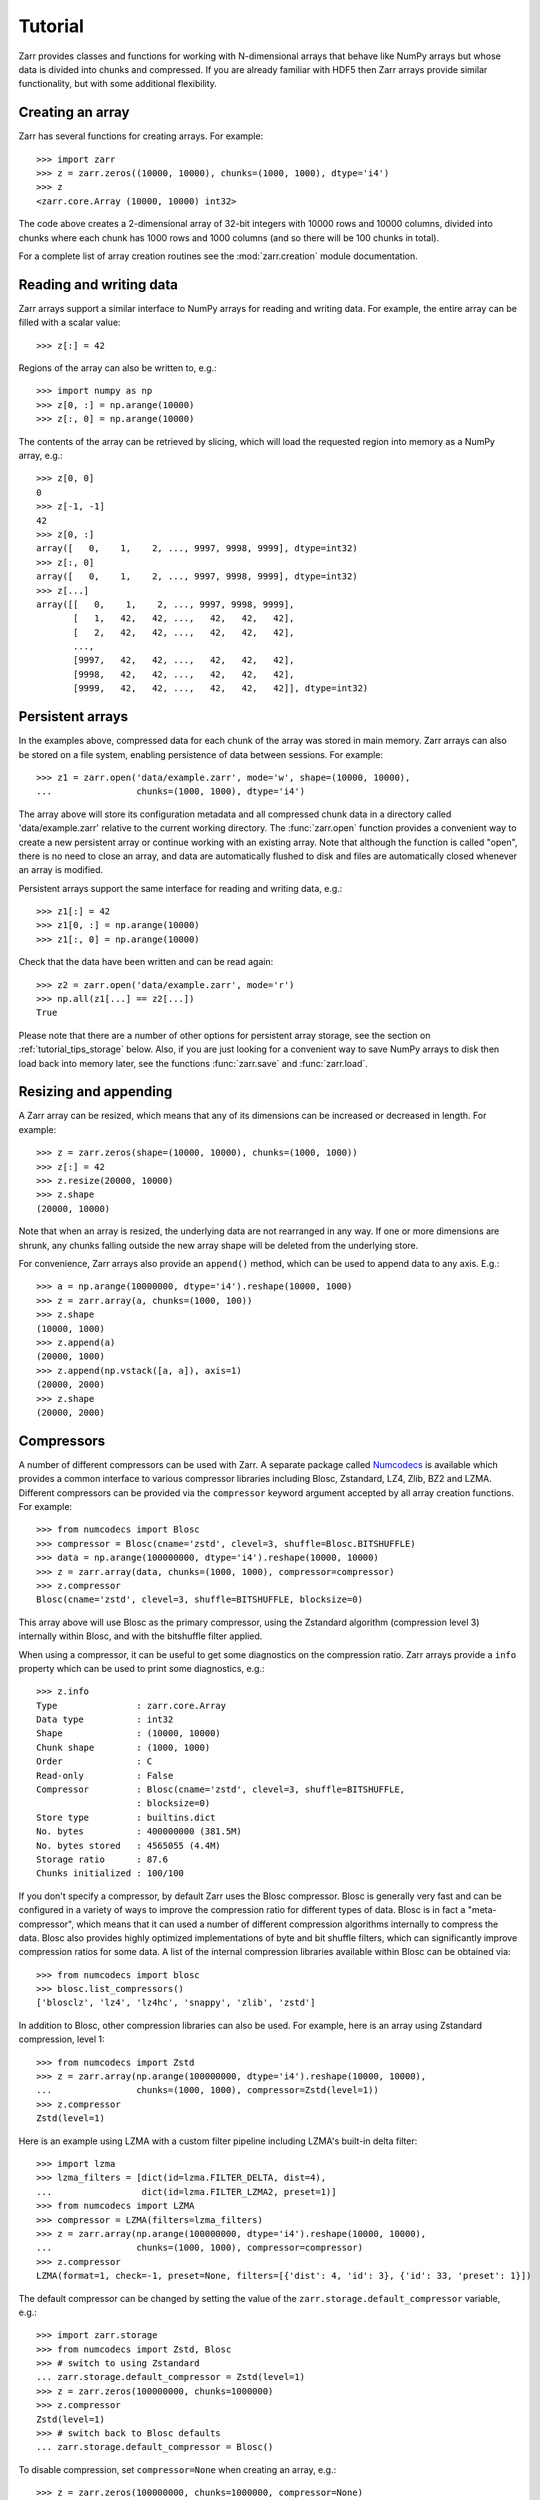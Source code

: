 .. _tutorial:

Tutorial
========

Zarr provides classes and functions for working with N-dimensional
arrays that behave like NumPy arrays but whose data is divided into
chunks and compressed. If you are already familiar with HDF5 then Zarr
arrays provide similar functionality, but with some additional
flexibility.

.. _tutorial_create:

Creating an array
-----------------

Zarr has several functions for creating arrays. For example::

    >>> import zarr
    >>> z = zarr.zeros((10000, 10000), chunks=(1000, 1000), dtype='i4')
    >>> z
    <zarr.core.Array (10000, 10000) int32>

The code above creates a 2-dimensional array of 32-bit integers with
10000 rows and 10000 columns, divided into chunks where each chunk has
1000 rows and 1000 columns (and so there will be 100 chunks in total).

For a complete list of array creation routines see the
:mod:`zarr.creation` module documentation.

.. _tutorial_array:

Reading and writing data
------------------------

Zarr arrays support a similar interface to NumPy arrays for reading
and writing data. For example, the entire array can be filled with a
scalar value::

    >>> z[:] = 42

Regions of the array can also be written to, e.g.::

    >>> import numpy as np
    >>> z[0, :] = np.arange(10000)
    >>> z[:, 0] = np.arange(10000)

The contents of the array can be retrieved by slicing, which will load
the requested region into memory as a NumPy array, e.g.::

    >>> z[0, 0]
    0
    >>> z[-1, -1]
    42
    >>> z[0, :]
    array([   0,    1,    2, ..., 9997, 9998, 9999], dtype=int32)
    >>> z[:, 0]
    array([   0,    1,    2, ..., 9997, 9998, 9999], dtype=int32)
    >>> z[...]
    array([[   0,    1,    2, ..., 9997, 9998, 9999],
           [   1,   42,   42, ...,   42,   42,   42],
           [   2,   42,   42, ...,   42,   42,   42],
           ...,
           [9997,   42,   42, ...,   42,   42,   42],
           [9998,   42,   42, ...,   42,   42,   42],
           [9999,   42,   42, ...,   42,   42,   42]], dtype=int32)

.. _tutorial_persist:

Persistent arrays
-----------------

In the examples above, compressed data for each chunk of the array was
stored in main memory. Zarr arrays can also be stored on a file
system, enabling persistence of data between sessions. For example::

    >>> z1 = zarr.open('data/example.zarr', mode='w', shape=(10000, 10000),
    ...                chunks=(1000, 1000), dtype='i4')

The array above will store its configuration metadata and all
compressed chunk data in a directory called 'data/example.zarr' relative to
the current working directory. The :func:`zarr.open` function provides
a convenient way to create a new persistent array or continue working
with an existing array. Note that although the function is called
"open", there is no need to close an array, and data are automatically
flushed to disk and files are automatically closed whenever an array
is modified.

Persistent arrays support the same interface for reading and writing
data, e.g.::

    >>> z1[:] = 42
    >>> z1[0, :] = np.arange(10000)
    >>> z1[:, 0] = np.arange(10000)

Check that the data have been written and can be read again::

    >>> z2 = zarr.open('data/example.zarr', mode='r')
    >>> np.all(z1[...] == z2[...])
    True

Please note that there are a number of other options for persistent
array storage, see the section on :ref:`tutorial_tips_storage`
below. Also, if you are just looking for a convenient way to save
NumPy arrays to disk then load back into memory later, see the
functions :func:`zarr.save` and :func:`zarr.load`.

.. _tutorial_resize:

Resizing and appending
----------------------

A Zarr array can be resized, which means that any of its dimensions
can be increased or decreased in length. For example::

    >>> z = zarr.zeros(shape=(10000, 10000), chunks=(1000, 1000))
    >>> z[:] = 42
    >>> z.resize(20000, 10000)
    >>> z.shape
    (20000, 10000)

Note that when an array is resized, the underlying data are not
rearranged in any way. If one or more dimensions are shrunk, any
chunks falling outside the new array shape will be deleted from the
underlying store.

For convenience, Zarr arrays also provide an ``append()`` method,
which can be used to append data to any axis. E.g.::

    >>> a = np.arange(10000000, dtype='i4').reshape(10000, 1000)
    >>> z = zarr.array(a, chunks=(1000, 100))
    >>> z.shape
    (10000, 1000)
    >>> z.append(a)
    (20000, 1000)
    >>> z.append(np.vstack([a, a]), axis=1)
    (20000, 2000)
    >>> z.shape
    (20000, 2000)

.. _tutorial_compress:

Compressors
-----------

A number of different compressors can be used with Zarr. A separate
package called Numcodecs_ is available which provides a common
interface to various compressor libraries including Blosc, Zstandard,
LZ4, Zlib, BZ2 and LZMA. Different compressors can be provided via the
``compressor`` keyword argument accepted by all array creation
functions. For example::

    >>> from numcodecs import Blosc
    >>> compressor = Blosc(cname='zstd', clevel=3, shuffle=Blosc.BITSHUFFLE)
    >>> data = np.arange(100000000, dtype='i4').reshape(10000, 10000)
    >>> z = zarr.array(data, chunks=(1000, 1000), compressor=compressor)
    >>> z.compressor
    Blosc(cname='zstd', clevel=3, shuffle=BITSHUFFLE, blocksize=0)

This array above will use Blosc as the primary compressor, using the
Zstandard algorithm (compression level 3) internally within Blosc, and
with the bitshuffle filter applied.

When using a compressor, it can be useful to get some diagnostics on
the compression ratio. Zarr arrays provide a ``info`` property which
can be used to print some diagnostics, e.g.::

    >>> z.info
    Type               : zarr.core.Array
    Data type          : int32
    Shape              : (10000, 10000)
    Chunk shape        : (1000, 1000)
    Order              : C
    Read-only          : False
    Compressor         : Blosc(cname='zstd', clevel=3, shuffle=BITSHUFFLE,
                       : blocksize=0)
    Store type         : builtins.dict
    No. bytes          : 400000000 (381.5M)
    No. bytes stored   : 4565055 (4.4M)
    Storage ratio      : 87.6
    Chunks initialized : 100/100

If you don't specify a compressor, by default Zarr uses the Blosc
compressor. Blosc is generally very fast and can be configured in a
variety of ways to improve the compression ratio for different types
of data. Blosc is in fact a "meta-compressor", which means that it can
used a number of different compression algorithms internally to
compress the data. Blosc also provides highly optimized
implementations of byte and bit shuffle filters, which can
significantly improve compression ratios for some data. A list of the
internal compression libraries available within Blosc can be obtained
via::

    >>> from numcodecs import blosc
    >>> blosc.list_compressors()
    ['blosclz', 'lz4', 'lz4hc', 'snappy', 'zlib', 'zstd']

In addition to Blosc, other compression libraries can also be
used. For example, here is an array using Zstandard compression, level
1::

    >>> from numcodecs import Zstd
    >>> z = zarr.array(np.arange(100000000, dtype='i4').reshape(10000, 10000),
    ...                chunks=(1000, 1000), compressor=Zstd(level=1))
    >>> z.compressor
    Zstd(level=1)

Here is an example using LZMA with a custom filter pipeline including
LZMA's built-in delta filter::

    >>> import lzma
    >>> lzma_filters = [dict(id=lzma.FILTER_DELTA, dist=4),
    ...                 dict(id=lzma.FILTER_LZMA2, preset=1)]
    >>> from numcodecs import LZMA
    >>> compressor = LZMA(filters=lzma_filters)
    >>> z = zarr.array(np.arange(100000000, dtype='i4').reshape(10000, 10000),
    ...                chunks=(1000, 1000), compressor=compressor)
    >>> z.compressor
    LZMA(format=1, check=-1, preset=None, filters=[{'dist': 4, 'id': 3}, {'id': 33, 'preset': 1}])

The default compressor can be changed by setting the value of the
``zarr.storage.default_compressor`` variable, e.g.::

    >>> import zarr.storage
    >>> from numcodecs import Zstd, Blosc
    >>> # switch to using Zstandard
    ... zarr.storage.default_compressor = Zstd(level=1)
    >>> z = zarr.zeros(100000000, chunks=1000000)
    >>> z.compressor
    Zstd(level=1)
    >>> # switch back to Blosc defaults
    ... zarr.storage.default_compressor = Blosc()

To disable compression, set ``compressor=None`` when creating an
array, e.g.::

    >>> z = zarr.zeros(100000000, chunks=1000000, compressor=None)
    >>> z.compressor is None
    True

.. _tutorial_filters:

Filters
-------

In some cases, compression can be improved by transforming the data in
some way. For example, if nearby values tend to be correlated, then
shuffling the bytes within each numerical value or storing the
difference between adjacent values may increase compression
ratio. Some compressors provide built-in filters that apply
transformations to the data prior to compression. For example, the
Blosc compressor has highly optimized built-in implementations of
byte- and bit-shuffle filters, and the LZMA compressor has a built-in
implementation of a delta filter. However, to provide additional
flexibility for implementing and using filters in combination with
different compressors, Zarr also provides a mechanism for configuring
filters outside of the primary compressor.

Here is an example using a delta filter with the Blosc compressor::

    >>> from numcodecs import Blosc, Delta
    >>> filters = [Delta(dtype='i4')]
    >>> compressor = Blosc(cname='zstd', clevel=1, shuffle=Blosc.SHUFFLE)
    >>> data = np.arange(100000000, dtype='i4').reshape(10000, 10000)
    >>> z = zarr.array(data, chunks=(1000, 1000), filters=filters, compressor=compressor)
    >>> z.info
    Type               : zarr.core.Array
    Data type          : int32
    Shape              : (10000, 10000)
    Chunk shape        : (1000, 1000)
    Order              : C
    Read-only          : False
    Filter [0]         : Delta(dtype='<i4')
    Compressor         : Blosc(cname='zstd', clevel=1, shuffle=SHUFFLE, blocksize=0)
    Store type         : builtins.dict
    No. bytes          : 400000000 (381.5M)
    No. bytes stored   : 648607 (633.4K)
    Storage ratio      : 616.7
    Chunks initialized : 100/100

For more information about available filter codecs, see the
`Numcodecs <http://numcodecs.readthedocs.io/>`_ documentation.

.. _tutorial_sync:

Parallel computing and synchronization
--------------------------------------

Zarr arrays can be used as either the source or sink for data in
parallel computations. Both multi-threaded and multi-process
parallelism are supported. The Python global interpreter lock (GIL) is
released for both compression and decompression operations, so Zarr
will not block other Python threads from running.

A Zarr array can be read concurrently by multiple threads or
processes.  No synchronization (i.e., locking) is required for
concurrent reads.

A Zarr array can also be written to concurrently by multiple threads
or processes. Some synchronization may be required, depending on the
way the data is being written.

If each worker in a parallel computation is writing to a separate
region of the array, and if region boundaries are perfectly aligned
with chunk boundaries, then no synchronization is required. However,
if region and chunk boundaries are not perfectly aligned, then
synchronization is required to avoid two workers attempting to modify
the same chunk at the same time.

To give a simple example, consider a 1-dimensional array of length 60,
``z``, divided into three chunks of 20 elements each. If three workers
are running and each attempts to write to a 20 element region (i.e.,
``z[0:20]``, ``z[20:40]`` and ``z[40:60]``) then each worker will be
writing to a separate chunk and no synchronization is
required. However, if two workers are running and each attempts to
write to a 30 element region (i.e., ``z[0:30]`` and ``z[30:60]``) then
it is possible both workers will attempt to modify the middle chunk at
the same time, and synchronization is required to prevent data loss.

Zarr provides support for chunk-level synchronization. E.g., create an
array with thread synchronization::

    >>> z = zarr.zeros((10000, 10000), chunks=(1000, 1000), dtype='i4',
    ...                 synchronizer=zarr.ThreadSynchronizer())
    >>> z
    <zarr.core.Array (10000, 10000) int32>

This array is safe to read or write within a multi-threaded program.

Zarr also provides support for process synchronization via file
locking, provided that all processes have access to a shared file
system. E.g.::

    >>> synchronizer = zarr.ProcessSynchronizer('data/example.sync')
    >>> z = zarr.open_array('data/example', mode='w', shape=(10000, 10000),
    ...                     chunks=(1000, 1000), dtype='i4',
    ...                     synchronizer=synchronizer)
    >>> z
    <zarr.core.Array (10000, 10000) int32>

This array is safe to read or write from multiple processes.

.. _tutorial_attrs:

User attributes
---------------

Zarr arrays support custom key/value attributes, which can be useful
for associating an array with application-specific metadata. For
example::

    >>> z = zarr.zeros((10000, 10000), chunks=(1000, 1000), dtype='i4')
    >>> z.attrs['foo'] = 'bar'
    >>> z.attrs['baz'] = 42
    >>> sorted(z.attrs)
    ['baz', 'foo']
    >>> 'foo' in z.attrs
    True
    >>> z.attrs['foo']
    'bar'
    >>> z.attrs['baz']
    42

Internally Zarr uses JSON to store array attributes, so attribute
values must be JSON serializable.

.. _tutorial_groups:

Groups
------

Zarr supports hierarchical organization of arrays via groups. As with
arrays, groups can be stored in memory, on disk, or via other storage
systems that support a similar interface.

To create a group, use the :func:`zarr.hierarchy.group` function::

    >>> root_group = zarr.group()
    >>> root_group
    <zarr.hierarchy.Group '/'>

Groups have a similar API to the Group class from `h5py
<http://www.h5py.org/>`_.  For example, groups can contain other
groups::

    >>> foo_group = root_group.create_group('foo')
    >>> bar_group = foo_group.create_group('bar')

Groups can also contain arrays, e.g.::

    >>> z1 = bar_group.zeros('baz', shape=(10000, 10000), chunks=(1000, 1000), dtype='i4',
    ...                      compressor=zarr.Blosc(cname='zstd', clevel=1, shuffle=1))
    >>> z1
    <zarr.core.Array '/foo/bar/baz' (10000, 10000) int32>

Arrays are known as "datasets" in HDF5 terminology. For compatibility with
h5py, Zarr groups also implement the :func:`zarr.hierarchy.Group.create_dataset`
and :func:`zarr.hierarchy.Group.require_dataset` methods, e.g.::

    >>> z = bar_group.create_dataset('quux', shape=(10000, 10000),
    ...                              chunks=(1000, 1000), dtype='i4',
    ...                              compression='gzip', compression_opts=1)
    >>> z
    <zarr.core.Array '/foo/bar/quux' (10000, 10000) int32>

Members of a group can be accessed via the suffix notation, e.g.::

    >>> root_group['foo']
    <zarr.hierarchy.Group '/foo'>

The '/' character can be used to access multiple levels of the
hierarchy in one call, e.g.::

    >>> root_group['foo/bar']
    <zarr.hierarchy.Group '/foo/bar'>
    >>> root_group['foo/bar/baz']
    <zarr.core.Array '/foo/bar/baz' (10000, 10000) int32>

The :func:`zarr.open` function provides a convenient way to create or
re-open a group stored in a directory on the file-system, with
sub-groups stored in sub-directories, e.g.::

    >>> persistent_group = zarr.open('data/example.zarr', mode='w')
    >>> persistent_group
    <zarr.hierarchy.Group '/'>
    >>> z = persistent_group.create_dataset('foo/bar/baz', shape=(10000, 10000),
    ...                                     chunks=(1000, 1000), dtype='i4')
    >>> z
    <zarr.core.Array '/foo/bar/baz' (10000, 10000) int32>

For more information on groups see the :mod:`zarr.hierarchy` API docs.

.. _tutorial_indexing:

Advanced indexing
-----------------

As of Zarr version 2.2, Zarr arrays support several methods for
advanced or "fancy" indexing, which enable a subset of data items to
be extracted or updated in an array without loading the entire array
into memory. Note that although this functionality is similar to some
of the advanced indexing capabilities available on NumPy arrays and on
h5py datasets, **the Zarr API for advanced indexing is different from
both NumPy and h5py**, so please read this section carefully.  For a
complete description of the indexing API, see the documentation for
the :class:`zarr.core.Array` class.

Indexing with coordinate arrays
~~~~~~~~~~~~~~~~~~~~~~~~~~~~~~~

Items from a Zarr array can be extracted by providing an integer array
of coordinates. E.g.::

    >>> z = zarr.array(np.arange(10))
    >>> z[...]
    array([0, 1, 2, 3, 4, 5, 6, 7, 8, 9])
    >>> z.get_coordinate_selection([1, 4])
    array([1, 4])

Coordinate arrays can also be used to update data, e.g.::

    >>> z.set_coordinate_selection([1, 4], [-1, -2])
    >>> z[...]
    array([ 0, -1,  2,  3, -2,  5,  6,  7,  8,  9])

For multidimensional arrays, coordinates must be provided for each
dimension, e.g.::

    >>> z = zarr.array(np.arange(15).reshape(3, 5))
    >>> z[...]
    array([[ 0,  1,  2,  3,  4],
           [ 5,  6,  7,  8,  9],
           [10, 11, 12, 13, 14]])
    >>> z.get_coordinate_selection(([0, 2], [1, 3]))
    array([ 1, 13])
    >>> z.set_coordinate_selection(([0, 2], [1, 3]), [-1, -2])
    >>> z[...]
    array([[ 0, -1,  2,  3,  4],
           [ 5,  6,  7,  8,  9],
           [10, 11, 12, -2, 14]])

For convenience, coordinate indexing is also available via the
``vindex`` property, e.g.::

    >>> z.vindex[[0, 2], [1, 3]]
    array([-1, -2])
    >>> z.vindex[[0, 2], [1, 3]] = [-3, -4]
    >>> z[...]
    array([[ 0, -3,  2,  3,  4],
           [ 5,  6,  7,  8,  9],
           [10, 11, 12, -4, 14]])

Indexing with a mask array
~~~~~~~~~~~~~~~~~~~~~~~~~~

Items can also be extracted by providing a Boolean mask. E.g.::

    >>> z = zarr.array(np.arange(10))
    >>> z[...]
    array([0, 1, 2, 3, 4, 5, 6, 7, 8, 9])
    >>> sel = np.zeros_like(z, dtype=bool)
    >>> sel[1] = True
    >>> sel[4] = True
    >>> z.get_mask_selection(sel)
    array([1, 4])
    >>> z.set_mask_selection(sel, [-1, -2])
    >>> z[...]
    array([ 0, -1,  2,  3, -2,  5,  6,  7,  8,  9])

Here is a multidimensional example::

    >>> z = zarr.array(np.arange(15).reshape(3, 5))
    >>> z[...]
    array([[ 0,  1,  2,  3,  4],
           [ 5,  6,  7,  8,  9],
           [10, 11, 12, 13, 14]])
    >>> sel = np.zeros_like(z, dtype=bool)
    >>> sel[0, 1] = True
    >>> sel[2, 3] = True
    >>> z.get_mask_selection(sel)
    array([ 1, 13])
    >>> z.set_mask_selection(sel, [-1, -2])
    >>> z[...]
    array([[ 0, -1,  2,  3,  4],
           [ 5,  6,  7,  8,  9],
           [10, 11, 12, -2, 14]])

For convenience, mask indexing is also available via the ``vindex``
property, e.g.::

    >>> z.vindex[sel]
    array([-1, -2])
    >>> z.vindex[sel] = [-3, -4]
    >>> z[...]
    array([[ 0, -3,  2,  3,  4],
           [ 5,  6,  7,  8,  9],
           [10, 11, 12, -4, 14]])

Mask indexing is conceptually the same as coordinate indexing, and is
implemented internally via the same machinery. Both styles of indexing
allow selecting arbitrary items from an array, also known as point
selection.

Orthogonal indexing
~~~~~~~~~~~~~~~~~~~

Zarr arrays also support methods for orthogonal indexing, which allows
selections to be made along each dimension of an array
independently. For example, this allows selecting a subset of rows
and/or columns from a 2-dimensional array. E.g.::

    >>> z = zarr.array(np.arange(15).reshape(3, 5))
    >>> z[...]
    array([[ 0,  1,  2,  3,  4],
           [ 5,  6,  7,  8,  9],
           [10, 11, 12, 13, 14]])
    >>> z.get_orthogonal_selection(([0, 2], slice(None)))  # select first and third rows
    array([[ 0,  1,  2,  3,  4],
           [10, 11, 12, 13, 14]])
    >>> z.get_orthogonal_selection((slice(None), [1, 3]))  # select second and fourth columns
    array([[ 1,  3],
           [ 6,  8],
           [11, 13]])
    >>> z.get_orthogonal_selection(([0, 2], [1, 3]))       # select rows [0, 2] and columns [1, 4]
    array([[ 1,  3],
           [11, 13]])

Data can also be modified, e.g.::

    >>> z.set_orthogonal_selection(([0, 2], [1, 3]), [[-1, -2], [-3, -4]])
    >>> z[...]
    array([[ 0, -1,  2, -2,  4],
           [ 5,  6,  7,  8,  9],
           [10, -3, 12, -4, 14]])

For convenience, the orthogonal indexing functionality is also
available via the ``oindex`` property, e.g.::

    >>> z = zarr.array(np.arange(15).reshape(3, 5))
    >>> z.oindex[[0, 2], :]  # select first and third rows
    array([[ 0,  1,  2,  3,  4],
           [10, 11, 12, 13, 14]])
    >>> z.oindex[:, [1, 3]]  # select second and fourth columns
    array([[ 1,  3],
           [ 6,  8],
           [11, 13]])
    >>> z.oindex[[0, 2], [1, 3]]  # select rows [0, 2] and columns [1, 4]
    array([[ 1,  3],
           [11, 13]])
    >>> z.oindex[[0, 2], [1, 3]] = [[-1, -2], [-3, -4]]
    >>> z[...]
    array([[ 0, -1,  2, -2,  4],
           [ 5,  6,  7,  8,  9],
           [10, -3, 12, -4, 14]])

Any combination of integer, slice, 1D integer array and/or 1D Boolean
array can be used for orthogonal indexing.

Indexing fields in structured arrays
~~~~~~~~~~~~~~~~~~~~~~~~~~~~~~~~~~~~

All selection methods support a ``fields`` parameter which allows
retrieving or replacing data for a specific field in an array with a
structured dtype. E.g.::

    >>> a = np.array([(b'aaa', 1, 4.2),
    ...               (b'bbb', 2, 8.4),
    ...               (b'ccc', 3, 12.6)],
    ...              dtype=[('foo', 'S3'), ('bar', 'i4'), ('baz', 'f8')])
    >>> z = zarr.array(a)
    >>> z['foo']
    array([b'aaa', b'bbb', b'ccc'],
          dtype='|S3')
    >>> z['baz']
    array([  4.2,   8.4,  12.6])
    >>> z.get_basic_selection(slice(0, 2), fields='bar')
    array([1, 2], dtype=int32)
    >>> z.get_coordinate_selection([0, 2], fields=['foo', 'baz'])
    array([(b'aaa',   4.2), (b'ccc',  12.6)],
          dtype=[('foo', 'S3'), ('baz', '<f8')])

.. _tutorial_tips:

Tips and tricks
---------------

.. _tutorial_tips_info:

Array and group information
~~~~~~~~~~~~~~~~~~~~~~~~~~~

Diagnostic information about arrays and groups is available via the
``info`` property. E.g.::

    >>> root_group = zarr.group()
    >>> foo_group = root_group.create_group('foo')
    >>> z = foo_group.zeros('bar', shape=1000000, chunks=100000)
    >>> z[:] = 42
    >>> root_group.info
    Name        : /
    Type        : zarr.hierarchy.Group
    Read-only   : False
    Store type  : zarr.storage.DictStore
    No. members : 1
    No. arrays  : 0
    No. groups  : 1
    Groups      : foo

    >>> foo_group.info
    Name        : /foo
    Type        : zarr.hierarchy.Group
    Read-only   : False
    Store type  : zarr.storage.DictStore
    No. members : 1
    No. arrays  : 1
    No. groups  : 0
    Arrays      : bar

    >>> z.info
    Name               : /foo/bar
    Type               : zarr.core.Array
    Data type          : float64
    Shape              : (1000000,)
    Chunk shape        : (100000,)
    Order              : C
    Read-only          : False
    Compressor         : Blosc(cname='lz4', clevel=5, shuffle=SHUFFLE, blocksize=0)
    Store type         : zarr.storage.DictStore
    No. bytes          : 8000000 (7.6M)
    No. bytes stored   : 38484 (37.6K)
    Storage ratio      : 207.9
    Chunks initialized : 10/10

.. _tutorial_tips_copy:

Copying large arrays
~~~~~~~~~~~~~~~~~~~~

Data can be copied between large arrays without needing much memory,
e.g.::

    >>> z1 = zarr.empty((10000, 10000), chunks=(1000, 1000), dtype='i4')
    >>> z1[:] = 42
    >>> z2 = zarr.empty_like(z1)
    >>> z2[:] = z1

Internally the example above works chunk-by-chunk, extracting only the
data from ``z1`` required to fill each chunk in ``z2``. The source of
the data (``z1``) could equally be an h5py Dataset.

.. _tutorial_tips_order:

Changing memory layout
~~~~~~~~~~~~~~~~~~~~~~

The order of bytes within each chunk of an array can be changed via
the ``order`` keyword argument, to use either C or Fortran layout. For
multi-dimensional arrays, these two layouts may provide different
compression ratios, depending on the correlation structure within the
data. E.g.::

    >>> a = np.arange(100000000, dtype='i4').reshape(10000, 10000).T
    >>> c = zarr.array(a, chunks=(1000, 1000))
    >>> c.info
    Type               : zarr.core.Array
    Data type          : int32
    Shape              : (10000, 10000)
    Chunk shape        : (1000, 1000)
    Order              : C
    Read-only          : False
    Compressor         : Blosc(cname='lz4', clevel=5, shuffle=SHUFFLE, blocksize=0)
    Store type         : builtins.dict
    No. bytes          : 400000000 (381.5M)
    No. bytes stored   : 26805737 (25.6M)
    Storage ratio      : 14.9
    Chunks initialized : 100/100
    >>> f = zarr.array(a, chunks=(1000, 1000), order='F')
    >>> f.info
    Type               : zarr.core.Array
    Data type          : int32
    Shape              : (10000, 10000)
    Chunk shape        : (1000, 1000)
    Order              : F
    Read-only          : False
    Compressor         : Blosc(cname='lz4', clevel=5, shuffle=SHUFFLE, blocksize=0)
    Store type         : builtins.dict
    No. bytes          : 400000000 (381.5M)
    No. bytes stored   : 9633603 (9.2M)
    Storage ratio      : 41.5
    Chunks initialized : 100/100

In the above example, Fortran order gives a better compression
ratio. This is an artifical example but illustrates the general point
that changing the order of bytes within chunks of an array may improve
the compression ratio, depending on the structure of the data, the
compression algorithm used, and which compression filters (e.g., byte
shuffle) have been applied.

.. _tutorial_tips_storage:

Storage alternatives
~~~~~~~~~~~~~~~~~~~~

Zarr can use any object that implements the ``MutableMapping``
interface as the store for a group or an array. Some storage classes
are provided in the :mod:`zarr.storage` module. For example, the
:class:`zarr.storage.DirectoryStore` class provides a
``MutableMapping`` interface to a directory on the local file
system. This is used under the hood by the :func:`zarr.open` function.

In other words, the following code::

    >>> z = zarr.open('data/example.zarr', mode='w', shape=1000000, dtype='i4')

...is just a convenient short-hand for::

    >>> store = zarr.DirectoryStore('data/example.zarr')
    >>> z = zarr.create(store=store, overwrite=True, shape=1000000, dtype='i4')

...and the following code::

    >>> grp = zarr.open('data/example.zarr', mode='w')

...is just a short-hand for::

    >>> store = zarr.DirectoryStore('data/example.zarr')
    >>> grp = zarr.group(store=store, overwrite=True)

Any other storage class could be used in place of
:class:`zarr.storage.DirectoryStore` in the code examples above. For
example, here is an array stored directly into a Zip file::

    >>> store = zarr.ZipStore('data/example.zip', mode='w')
    >>> root_group = zarr.group(store=store)
    >>> z = root_group.zeros('foo/bar', shape=(1000, 1000), chunks=(100, 100), dtype='i4')
    >>> z[:] = 42
    >>> store.close()
    >>> import os
    >>> os.path.getsize('data/example.zip')
    32805

Re-open and check that data have been written::

    >>> store = zarr.ZipStore('data/example.zip', mode='r')
    >>> root_group = zarr.group(store=store)
    >>> z = root_group['foo/bar']
    >>> z[:]
    array([[42, 42, 42, ..., 42, 42, 42],
           [42, 42, 42, ..., 42, 42, 42],
           [42, 42, 42, ..., 42, 42, 42],
           ...,
           [42, 42, 42, ..., 42, 42, 42],
           [42, 42, 42, ..., 42, 42, 42],
           [42, 42, 42, ..., 42, 42, 42]], dtype=int32)
    >>> store.close()

Note that there are some restrictions on how Zip files can be used,
because items within a Zip file cannot be updated in place. This means
that data in the array should only be written once and write
operations should be aligned with chunk boundaries. Note also that the
``close()`` method must be called after writing any data to the store,
otherwise essential records will not be written to the underlying zip
file.

The Dask project has implementations of the ``MutableMapping``
interface for distributed storage systems, see the `S3Map
<http://s3fs.readthedocs.io/en/latest/api.html#s3fs.mapping.S3Map>`_
and `HDFSMap
<http://hdfs3.readthedocs.io/en/latest/api.html#hdfs3.mapping.HDFSMap>`_
classes.

.. _tutorial_tips_chunks:

Chunk size and shape
~~~~~~~~~~~~~~~~~~~~

In general, chunks of at least 1 megabyte (1M) seem to provide the
best performance, at least when using the Blosc compression library.

The optimal chunk shape will depend on how you want to access the
data. E.g., for a 2-dimensional array, if you only ever take slices
along the first dimension, then chunk across the second dimenson. If
you know you want to chunk across an entire dimension you can use
``None`` within the ``chunks`` argument, e.g.::

    >>> z1 = zarr.zeros((10000, 10000), chunks=(100, None), dtype='i4')
    >>> z1.chunks
    (100, 10000)

Alternatively, if you only ever take slices along the second
dimension, then chunk across the first dimension, e.g.::

    >>> z2 = zarr.zeros((10000, 10000), chunks=(None, 100), dtype='i4')
    >>> z2.chunks
    (10000, 100)

If you require reasonable performance for both access patterns then
you need to find a compromise, e.g.::

    >>> z3 = zarr.zeros((10000, 10000), chunks=(1000, 1000), dtype='i4')
    >>> z3.chunks
    (1000, 1000)

If you are feeling lazy, you can let Zarr guess a chunk shape for your
data by providing ``chunks=True``, although please note that the
algorithm for guessing a chunk shape is based on simple heuristics and
may be far from optimal. E.g.::

    >>> z4 = zarr.zeros((10000, 10000), chunks=True, dtype='i4')
    >>> z4.chunks
    (313, 625)

If you know you are always going to be loading the entire array into
memory, you can turn off chunks by providing ``chunks=False``, in
which case there will be one single chunk for the array::

    >>> z5 = zarr.zeros((10000, 10000), chunks=False, dtype='i4')
    >>> z5.chunks
    (10000, 10000)

.. _tutorial_tips_blosc:

Configuring Blosc
~~~~~~~~~~~~~~~~~

The Blosc compressor is able to use multiple threads internally to
accelerate compression and decompression. By default, Zarr allows
Blosc to use up to 8 internal threads. The number of Blosc threads can
be changed to increase or decrease this number, e.g.::

    >>> from zarr import blosc
    >>> blosc.set_nthreads(2)
    8

When a Zarr array is being used within a multi-threaded program, Zarr
automatically switches to using Blosc in a single-threaded
"contextual" mode. This is generally better as it allows multiple
program threads to use Blosc simultaneously and prevents CPU thrashing
from too many active threads. If you want to manually override this
behaviour, set the value of the ``blosc.use_threads`` variable to
``True`` (Blosc always uses multiple internal threads) or ``False``
(Blosc always runs in single-threaded contextual mode). To re-enable
automatic switching, set ``blosc.use_threads`` to ``None``.

